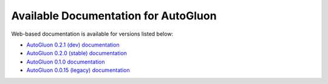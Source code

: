 Available Documentation for AutoGluon
-------------------------------------

Web-based documentation is available for versions listed below:

- `AutoGluon 0.2.1 (dev) documentation <https://auto.gluon.ai/dev/index.html>`_
- `AutoGluon 0.2.0 (stable) documentation <https://auto.gluon.ai/stable/index.html>`_
- `AutoGluon 0.1.0 documentation <https://auto.gluon.ai/0.1.0/index.html>`_
- `AutoGluon 0.0.15 (legacy) documentation <https://auto.gluon.ai/0.0.15/index.html>`_
